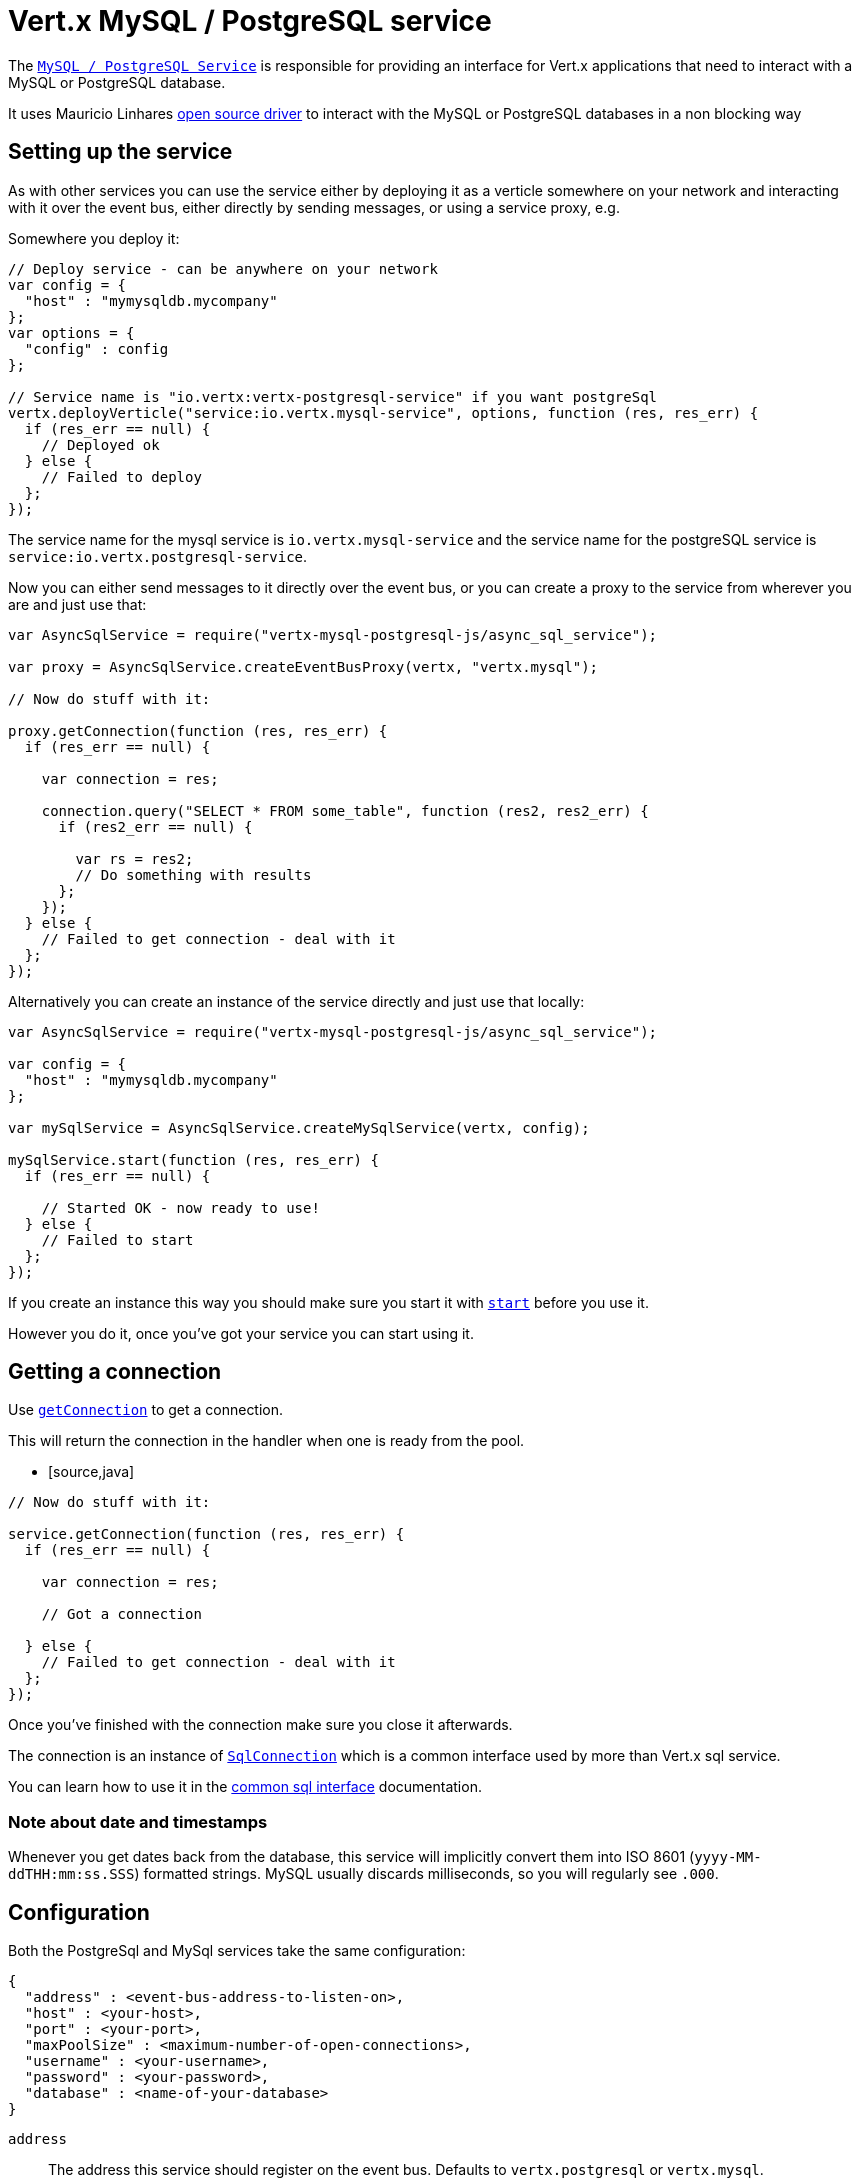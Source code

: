 = Vert.x MySQL / PostgreSQL service

The `link:jsdoc/async_sql_service-AsyncSqlService.html[MySQL / PostgreSQL Service]` is responsible for providing an
interface for Vert.x applications that need to interact with a MySQL or PostgreSQL database.

It uses Mauricio Linhares https://github.com/mauricio/postgresql-async[open source driver] to interact with the MySQL
or PostgreSQL databases in a non blocking way

== Setting up the service

As with other services you can use the service either by deploying it as a verticle somewhere on your network and
interacting with it over the event bus, either directly by sending messages, or using a service proxy, e.g.

Somewhere you deploy it:

[source,java]
----

// Deploy service - can be anywhere on your network
var config = {
  "host" : "mymysqldb.mycompany"
};
var options = {
  "config" : config
};

// Service name is "io.vertx:vertx-postgresql-service" if you want postgreSql
vertx.deployVerticle("service:io.vertx.mysql-service", options, function (res, res_err) {
  if (res_err == null) {
    // Deployed ok
  } else {
    // Failed to deploy
  };
});

----

The service name for the mysql service is `io.vertx.mysql-service` and the service name for the postgreSQL service
is `service:io.vertx.postgresql-service`.

Now you can either send messages to it directly over the event bus, or you can create a proxy to the service
from wherever you are and just use that:

[source,java]
----
var AsyncSqlService = require("vertx-mysql-postgresql-js/async_sql_service");

var proxy = AsyncSqlService.createEventBusProxy(vertx, "vertx.mysql");

// Now do stuff with it:

proxy.getConnection(function (res, res_err) {
  if (res_err == null) {

    var connection = res;

    connection.query("SELECT * FROM some_table", function (res2, res2_err) {
      if (res2_err == null) {

        var rs = res2;
        // Do something with results
      };
    });
  } else {
    // Failed to get connection - deal with it
  };
});

----

Alternatively you can create an instance of the service directly and just use that locally:

[source,java]
----
var AsyncSqlService = require("vertx-mysql-postgresql-js/async_sql_service");

var config = {
  "host" : "mymysqldb.mycompany"
};

var mySqlService = AsyncSqlService.createMySqlService(vertx, config);

mySqlService.start(function (res, res_err) {
  if (res_err == null) {

    // Started OK - now ready to use!
  } else {
    // Failed to start
  };
});


----

If you create an instance this way you should make sure you start it with `link:jsdoc/async_sql_service-AsyncSqlService.html#start[start]`
before you use it.

However you do it, once you've got your service you can start using it.

== Getting a connection

Use `link:jsdoc/async_sql_service-AsyncSqlService.html#getConnection[getConnection]` to get a connection.

This will return the connection in the handler when one is ready from the pool.

* [source,java]
----

// Now do stuff with it:

service.getConnection(function (res, res_err) {
  if (res_err == null) {

    var connection = res;

    // Got a connection

  } else {
    // Failed to get connection - deal with it
  };
});


----

Once you've finished with the connection make sure you close it afterwards.

The connection is an instance of `link:../../vertx-sql-common/js/jsdoc/sql_connection-SqlConnection.html[SqlConnection]` which is a common interface used by
more than Vert.x sql service.

You can learn how to use it in the http://foobar[common sql interface] documentation.

=== Note about date and timestamps

Whenever you get dates back from the database, this service will implicitly convert them into ISO 8601
(`yyyy-MM-ddTHH:mm:ss.SSS`) formatted strings. MySQL usually discards milliseconds, so you will regularly see `.000`.

== Configuration

Both the PostgreSql and MySql services take the same configuration:

----
{
  "address" : <event-bus-address-to-listen-on>,
  "host" : <your-host>,
  "port" : <your-port>,
  "maxPoolSize" : <maximum-number-of-open-connections>,
  "username" : <your-username>,
  "password" : <your-password>,
  "database" : <name-of-your-database>
}
----

`address`:: The address this service should register on the event bus. Defaults to `vertx.postgresql` or `vertx.mysql`.
`host`:: The host of the database. Defaults to `localhost`.
`port`:: The port of the database. Defaults to `5432` for PostgreSQL and `3306` for MySQL.
`maxPoolSize`:: The number of connections that may be kept open. Defaults to `10`.
`username`:: The username to connect to the database. Defaults to `postgres` for PostgreSQL and `root` for MySQL.
`password`:: The password to connect to the database. Default is not set, i.e. it uses no password.
`database`:: The name of the database you want to connect to. Defaults to `test`.